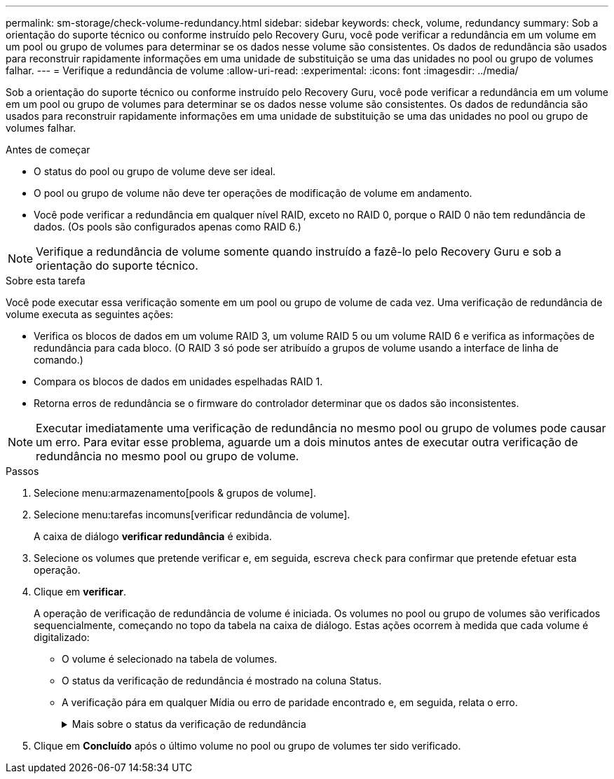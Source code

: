 ---
permalink: sm-storage/check-volume-redundancy.html 
sidebar: sidebar 
keywords: check, volume, redundancy 
summary: Sob a orientação do suporte técnico ou conforme instruído pelo Recovery Guru, você pode verificar a redundância em um volume em um pool ou grupo de volumes para determinar se os dados nesse volume são consistentes. Os dados de redundância são usados para reconstruir rapidamente informações em uma unidade de substituição se uma das unidades no pool ou grupo de volumes falhar. 
---
= Verifique a redundância de volume
:allow-uri-read: 
:experimental: 
:icons: font
:imagesdir: ../media/


[role="lead"]
Sob a orientação do suporte técnico ou conforme instruído pelo Recovery Guru, você pode verificar a redundância em um volume em um pool ou grupo de volumes para determinar se os dados nesse volume são consistentes. Os dados de redundância são usados para reconstruir rapidamente informações em uma unidade de substituição se uma das unidades no pool ou grupo de volumes falhar.

.Antes de começar
* O status do pool ou grupo de volume deve ser ideal.
* O pool ou grupo de volume não deve ter operações de modificação de volume em andamento.
* Você pode verificar a redundância em qualquer nível RAID, exceto no RAID 0, porque o RAID 0 não tem redundância de dados. (Os pools são configurados apenas como RAID 6.)


[NOTE]
====
Verifique a redundância de volume somente quando instruído a fazê-lo pelo Recovery Guru e sob a orientação do suporte técnico.

====
.Sobre esta tarefa
Você pode executar essa verificação somente em um pool ou grupo de volume de cada vez. Uma verificação de redundância de volume executa as seguintes ações:

* Verifica os blocos de dados em um volume RAID 3, um volume RAID 5 ou um volume RAID 6 e verifica as informações de redundância para cada bloco. (O RAID 3 só pode ser atribuído a grupos de volume usando a interface de linha de comando.)
* Compara os blocos de dados em unidades espelhadas RAID 1.
* Retorna erros de redundância se o firmware do controlador determinar que os dados são inconsistentes.


[NOTE]
====
Executar imediatamente uma verificação de redundância no mesmo pool ou grupo de volumes pode causar um erro. Para evitar esse problema, aguarde um a dois minutos antes de executar outra verificação de redundância no mesmo pool ou grupo de volume.

====
.Passos
. Selecione menu:armazenamento[pools & grupos de volume].
. Selecione menu:tarefas incomuns[verificar redundância de volume].
+
A caixa de diálogo *verificar redundância* é exibida.

. Selecione os volumes que pretende verificar e, em seguida, escreva `check` para confirmar que pretende efetuar esta operação.
. Clique em *verificar*.
+
A operação de verificação de redundância de volume é iniciada. Os volumes no pool ou grupo de volumes são verificados sequencialmente, começando no topo da tabela na caixa de diálogo. Estas ações ocorrem à medida que cada volume é digitalizado:

+
** O volume é selecionado na tabela de volumes.
** O status da verificação de redundância é mostrado na coluna Status.
** A verificação pára em qualquer Mídia ou erro de paridade encontrado e, em seguida, relata o erro.
+
.Mais sobre o status da verificação de redundância
[%collapsible]
====
[cols="2*"]
|===
| Estado | Descrição 


 a| 
Pendente
 a| 
Este é o primeiro volume a ser verificado e você não clicou em Iniciar para iniciar a verificação de redundância.

ou

A operação de verificação de redundância está sendo executada em outros volumes no pool ou grupo de volumes.



 a| 
Verificação
 a| 
O volume está passando pela verificação de redundância.



 a| 
Aprovado
 a| 
O volume passou na verificação de redundância. Não foram detetadas inconsistências nas informações de redundância.



 a| 
Falha
 a| 
O volume falhou na verificação de redundância. Inconsistências foram detetadas nas informações de redundância.



 a| 
Erro de material
 a| 
O suporte de dados da unidade está com defeito e é ilegível. Siga as instruções apresentadas no Recovery Guru.



 a| 
Erro de paridade
 a| 
A paridade não é o que deve ser para uma determinada parte dos dados. Um erro de paridade é potencialmente grave e pode causar uma perda permanente de dados.

|===
====


. Clique em *Concluído* após o último volume no pool ou grupo de volumes ter sido verificado.

